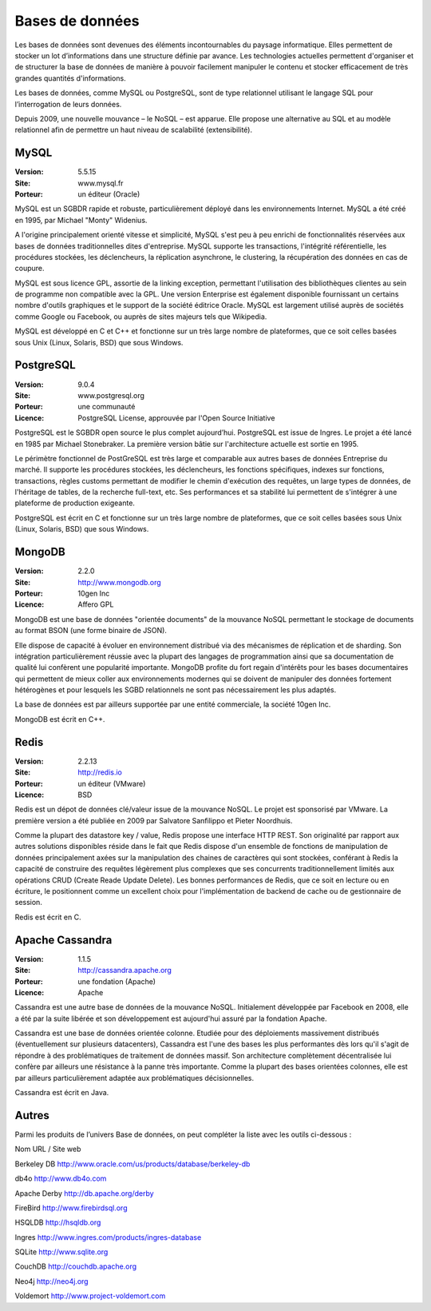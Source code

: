 Bases de données
================

Les bases de données sont devenues des éléments incontournables du paysage informatique. Elles permettent de stocker un lot d’informations dans une structure définie par avance. Les technologies actuelles permettent d'organiser et de structurer la base de données de manière à pouvoir facilement manipuler le contenu et stocker efficacement de très grandes quantités d'informations.

Les bases de données, comme MySQL ou PostgreSQL, sont de type relationnel utilisant le langage SQL pour l’interrogation de leurs données.

Depuis 2009, une nouvelle mouvance – le NoSQL – est apparue. Elle propose une alternative au SQL et au modèle relationnel afin de permettre un haut niveau de scalabilité (extensibilité).


MySQL
-----

:Version: 5.5.15
:Site: www.mysql.fr
:Porteur: un éditeur (Oracle)

MySQL est un SGBDR rapide et robuste, particulièrement déployé dans les environnements Internet. MySQL a été créé en 1995, par Michael "Monty" Widenius.

A l'origine principalement orienté vitesse et simplicité, MySQL s'est peu à peu enrichi de fonctionnalités réservées aux bases de données traditionnelles dites d'entreprise. MySQL supporte les transactions, l'intégrité référentielle, les procédures stockées, les déclencheurs, la réplication asynchrone, le clustering, la récupération des données en cas de coupure.

MySQL est sous licence GPL, assortie de la linking exception, permettant l'utilisation des bibliothèques clientes au sein de programme non compatible avec la GPL. Une version Enterprise est également disponible fournissant un certains nombre d'outils graphiques et le support de la société éditrice Oracle. MySQL est largement utilisé auprès de sociétés comme Google ou Facebook, ou auprès de sites majeurs tels que Wikipedia.

MySQL est développé en C et C++ et fonctionne sur un très large nombre de plateformes, que ce soit celles basées sous Unix (Linux, Solaris, BSD) que sous Windows.




PostgreSQL
----------

:Version: 9.0.4
:Site: www.postgresql.org
:Porteur: une communauté
:Licence: PostgreSQL License, approuvée par l'Open Source Initiative

PostgreSQL est le SGBDR open source le plus complet aujourd’hui. PostgreSQL est issue de Ingres. Le projet a été lancé en 1985 par Michael Stonebraker. La première version bâtie sur l'architecture actuelle est sortie en 1995.

Le périmètre fonctionnel de PostGreSQL est très large et comparable aux autres bases de données Entreprise du marché. Il supporte les procédures stockées, les déclencheurs, les fonctions spécifiques, indexes sur fonctions, transactions, règles customs permettant de modifier le chemin d'exécution des requêtes, un large types de données, de l'héritage de tables, de la recherche full-text, etc. Ses performances et sa stabilité lui permettent de s'intégrer à une plateforme de production exigeante.

PostgreSQL est écrit en C et fonctionne sur un très large nombre de plateformes, que ce soit celles basées sous Unix (Linux, Solaris, BSD) que sous Windows.




MongoDB
-------

:Version: 2.2.0
:Site: http://www.mongodb.org
:Porteur: 10gen Inc
:Licence: Affero GPL

MongoDB est une base de données "orientée documents" de la mouvance NoSQL permettant le stockage de documents au format BSON (une forme binaire de JSON).

Elle dispose de capacité à évoluer en environnement distribué via des mécanismes de réplication et de sharding. Son intégration particulièrement réussie avec la plupart des langages de programmation ainsi que sa documentation de qualité lui confèrent une popularité importante. MongoDB profite du fort regain d'intérêts pour les bases documentaires qui permettent de mieux coller aux environnements modernes qui se doivent de manipuler des données fortement hétérogènes et pour lesquels les SGBD relationnels ne sont pas nécessairement les plus adaptés.

La base de données est par ailleurs supportée par une entité commerciale, la société 10gen Inc.

MongoDB est écrit en C++.




Redis
-----

:Version: 2.2.13
:Site: http://redis.io
:Porteur: un éditeur (VMware)
:Licence: BSD

Redis est un dépot de données clé/valeur issue de la mouvance NoSQL. Le projet est sponsorisé par VMware. La première version a été publiée en 2009 par Salvatore Sanfilippo et Pieter Noordhuis.

Comme la plupart des datastore key / value, Redis propose une interface HTTP REST. Son originalité par rapport aux autres solutions disponibles réside dans le fait que Redis dispose d'un ensemble de fonctions de manipulation de données principalement axées sur la manipulation des chaines de caractères qui sont stockées, conférant à Redis la capacité de construire des requêtes légèrement plus complexes que ses concurrents traditionnellement limités aux opérations CRUD (Create Reade Update Delete). Les bonnes performances de Redis, que ce soit en lecture ou en écriture, le positionnent comme un excellent choix pour l'implémentation de backend de cache ou de gestionnaire de session.

Redis est écrit en C.




Apache Cassandra
----------------

:Version: 1.1.5
:Site: http://cassandra.apache.org
:Porteur: une fondation (Apache)
:Licence: Apache

Cassandra est une autre base de données de la mouvance NoSQL. Initialement développée par Facebook en 2008, elle a été par la suite libérée et son développement est aujourd'hui assuré par la fondation Apache.

Cassandra est une base de données orientée colonne. Etudiée pour des déploiements massivement distribués (éventuellement sur plusieurs datacenters), Cassandra est l'une des bases les plus performantes dès lors qu'il s'agit de répondre à des problématiques de traitement de données massif. Son architecture complètement décentralisée lui confère par ailleurs une résistance à la panne très importante. Comme la plupart des bases orientées colonnes, elle est par ailleurs particulièrement adaptée aux problématiques décisionnelles.

Cassandra est écrit en Java.




Autres
------

Parmi les produits de l’univers Base de données, on peut compléter la liste avec les outils ci-dessous :



Nom	URL / Site web

Berkeley DB	http://www.oracle.com/us/products/database/berkeley-db

db4o	http://www.db4o.com

Apache Derby	http://db.apache.org/derby

FireBird	http://www.firebirdsql.org

HSQLDB	http://hsqldb.org

Ingres	http://www.ingres.com/products/ingres-database

SQLite	http://www.sqlite.org

CouchDB	http://couchdb.apache.org

Neo4j	http://neo4j.org

Voldemort	http://www.project-voldemort.com
